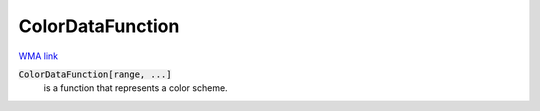 ColorDataFunction
=================

`WMA link <https://reference.wolfram.com/language/ref/ColorDataFunction.html>`_

:code:`ColorDataFunction[range, ...]`
    is a function that represents a color scheme.



